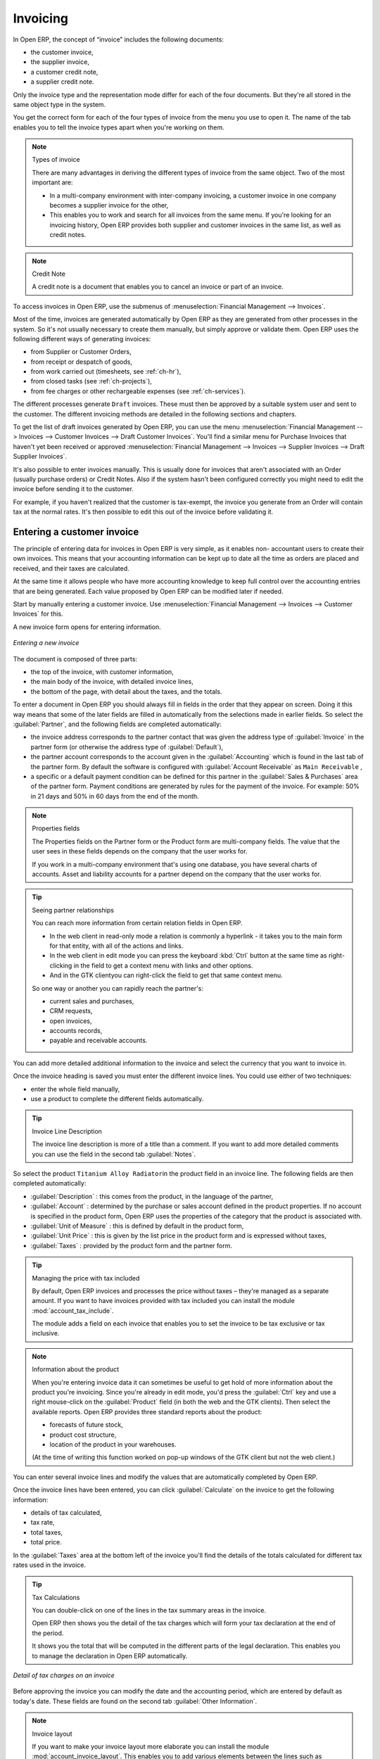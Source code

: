 
Invoicing
=========

In Open ERP, the concept of “invoice” includes the following documents:

* the customer invoice,

* the supplier invoice,

* a customer credit note,

* a supplier credit note.

Only the invoice type and the representation mode differ for each of the four documents. But they're
all stored in the same object type in the system.

You get the correct form for each of the four types of invoice from the menu you use to open it. The
name of the tab enables you to tell the invoice types apart when you're working on them.

.. index::
   single: Invoices; Types
..

.. note::  Types of invoice

	There are many advantages in deriving the different types of invoice from the same object. Two of the
	most important are:

	* In a multi-company environment with inter-company invoicing, a customer invoice in one company
	  becomes a supplier invoice for the other,

	* This enables you to work and search for all invoices from the same menu. If you're looking for an
	  invoicing history, Open ERP provides both supplier and customer invoices in the same list, as well
	  as credit notes.

.. index::
   single: Credit Note
..

.. note:: Credit Note

   A credit note is a document that enables you to cancel an invoice or part of an invoice.

To access invoices in Open ERP, use the submenus of :menuselection:`Financial Management -->
Invoices`.

Most of the time, invoices are generated automatically by Open ERP as they are generated from other
processes in the system. So it's not usually necessary to create them manually, but simply approve
or validate them. Open ERP uses the following different ways of generating invoices:

* from Supplier or Customer Orders,

* from receipt or despatch of goods,

* from work carried out (timesheets, see :ref:`ch-hr`),

* from closed tasks (see :ref:`ch-projects`),

* from fee charges or other rechargeable expenses (see :ref:`ch-services`).

The different processes generate \ ``Draft``\   invoices. These must then be approved by a suitable
system user and sent to the customer. The different invoicing methods are detailed in the following
sections and chapters.

To get the list of draft invoices generated by Open ERP, you can use the menu
:menuselection:`Financial Management --> Invoices --> Customer Invoices --> Draft Customer
Invoices`. You'll find a similar menu for Purchase Invoices that haven't yet been received or
approved :menuselection:`Financial Management --> Invoices --> Supplier Invoices --> Draft Supplier
Invoices`.

It's also possible to enter invoices manually. This is usually done for invoices that aren't
associated with an Order (usually purchase orders) or Credit Notes. Also if the system hasn't been
configured correctly you might need to edit the invoice before sending it to the customer.

For example, if you haven't realized that the customer is tax-exempt, the invoice you generate from an
Order will contain tax at the normal rates. It's then possible to edit this out of the invoice
before validating it.

Entering a customer invoice
---------------------------

The principle of entering data for invoices in Open ERP is very simple, as it enables non-
accountant users to create their own invoices. This means that your accounting information can be
kept up to date all the time as orders are placed and received, and their taxes are calculated.

At the same time it allows people who have more accounting knowledge to keep full control over the
accounting entries that are being generated. Each value proposed by Open ERP can be modified later
if needed.

Start by manually entering a customer invoice. Use :menuselection:`Financial Management --> Invoices
--> Customer Invoices` for this.

A new invoice form opens for entering information.

.. figure::  images/account_invoice_new.png
   :scale: 50
   :align: center

   *Entering a new invoice*

The document is composed of three parts:

* the top of the invoice, with customer information,

* the main body of the invoice, with detailed invoice lines,

* the bottom of the page, with detail about the taxes, and the totals.

To enter a document in Open ERP you should always fill in fields in the order that they appear on
screen. Doing it this way means that some of the later fields are filled in automatically from the
selections made in earlier fields. So select the :guilabel:`Partner`, and the following fields are
completed automatically:

* the invoice address corresponds to the partner contact that was given the address type of 
  :guilabel:`Invoice` in the partner form (or otherwise the address type of :guilabel:`Default`),

* the partner account corresponds to the account given in the :guilabel:`Accounting` which is found in the last
  tab of the partner form. By default the software is configured with :guilabel:`Account Receivable` as ``Main
  Receivable`` ,

* a specific or a default payment condition can be defined for this partner in the
  :guilabel:`Sales & Purchases` area of the partner form. Payment conditions are generated by rules for the payment of
  the invoice. For example: 50% in 21 days and 50% in 60 days from the end of the month.

.. index::
   single: Properties fields

.. note:: Properties fields

	The Properties fields on the Partner form or the Product form are multi-company fields. The value
	that the user sees in these fields depends on the company that the user works for.

	If you work in a multi-company environment that's using one database, you have several charts of
	accounts. Asset and liability accounts for a partner depend on the company that the user works for.

.. index::
   single: Navigating relationships
   single: Right-click
   single: Ctrl-Right-click

.. tip:: Seeing partner relationships

   You can reach more information from certain relation fields in Open ERP. 
	
   * In the web client in read-only mode a relation is commonly a hyperlink
     - it takes you to the main form for that entity, with all of the actions and links. 
	
   * In the web client in edit mode you can press the keyboard :kbd:`Ctrl` button at the same time 
     as right-clicking in the field to get a
     context menu with links and other options. 
	
   * And in the GTK clientyou can right-click the field to get that same
     context menu. 
	
   So one way or another you can rapidly reach the partner's:

   * current sales and purchases,

   * CRM requests,

   * open invoices,

   * accounts records,

   * payable and receivable accounts.

You can add more detailed additional information to the invoice and select the currency that you want to invoice in.

Once the invoice heading is saved you must enter the different invoice lines. You could use either
of two techniques:

* enter the whole field manually,

* use a product to complete the different fields automatically.

.. tip:: Invoice Line Description

	The invoice line description is more of a title than a comment. If you want to add more detailed
	comments you can use the field in the second tab :guilabel:`Notes`.

So select the product \ ``Titanium Alloy Radiator``\ in the product field in an invoice line. The
following fields are then completed automatically:

*  :guilabel:`Description` : this comes from the product, in the language of the partner,

*  :guilabel:`Account` : determined by the purchase or sales account defined in the
   product properties. If no account is specified in the product form, Open ERP uses the properties of
   the category that the product is associated with.

*  :guilabel:`Unit of Measure` : this is defined by default in the product form,

*  :guilabel:`Unit Price` : this is given by the list price in the product form and is expressed
   without taxes,

*  :guilabel:`Taxes` : provided by the product form and the partner form.

.. index::
   pair: module; account_tax_include

.. tip::  Managing the price with tax included

	By default, Open ERP invoices and processes the price without taxes – they're managed as a
	separate amount.
	If you want to have invoices provided with tax included you can install the module
	:mod:`account_tax_include`.

	The module adds a field on each invoice that enables you to set the invoice to be tax
	exclusive or tax inclusive.

.. note:: Information about the product

	When you're entering invoice data it can sometimes be useful to get hold of more information about
	the product you're invoicing.
	Since you're already in edit mode, you'd press the :guilabel:`Ctrl` key and use a right mouse-click
	on the :guilabel:`Product` field
	(in both the web and the GTK clients).
	Then select the available reports. Open ERP provides three standard reports about the product:

	* forecasts of future stock,

	* product cost structure,

	* location of the product in your warehouses.
	
	(At the time of writing this function worked on pop-up windows 
	of the GTK client but not the web client.)

You can enter several invoice lines and modify the values that are automatically completed
by Open ERP.

Once the invoice lines have been entered, you can click :guilabel:`Calculate` on the invoice to get
the following information:

* details of tax calculated,

* tax rate,

* total taxes,

* total price.

In the :guilabel:`Taxes` area at the bottom left of the invoice you'll find the details of the totals
calculated for different tax rates used in the invoice.

.. tip::  Tax Calculations

	You can double-click on one of the lines in the tax summary areas in the invoice.

	Open ERP then shows you the detail of the tax charges which will form your tax
	declaration at the end of the period.

	It shows you the total that will be computed in the different parts of the legal declaration. This
	enables you to manage the declaration in Open ERP automatically.


.. figure::  images/account_invoice_tva.png
   :scale: 50
   :align: center

   *Detail of tax charges on an invoice*

Before approving the invoice you can modify the date and the accounting period, which are entered by
default as today's date. These fields are found on the second tab :guilabel:`Other Information`.

.. index::
   single: Invoice layout
   pair: module; account_invoice_layout

.. note:: Invoice layout

	If you want to make your invoice layout more elaborate you can install the module
	:mod:`account_invoice_layout`. This enables you to add various elements between the lines such as
	subtotals, sections, separators and notes.

Click :guilabel:`Validate` when you want to approve the invoice. It moves from the \ ``Draft``\
state to the \ ``Open``\   state.

When you've validated an invoice, Open ERP gives it a unique number from a defined sequence. By
default it takes the form \ ``Year / Sequence Number``\   for example \ ``2008/00101``\  . If you
want to modify the sequence numbers use the menu :menuselection:`Administration --> Configuration -->
Sequences --> Sequences`.

Accounting entries corresponding to this invoice are automatically generated when you approve the
invoice. You see the detail of this by clicking the entry in the :guilabel:`Journal` and searching
there for the account moves generated by that invoice number.

..index::
  single: Taxes; DEEE

..

Managing taxes
--------------

Details on the product form and the partner form determine the selection of applicable taxes for an
invoice line. By default Open ERP takes account of all the taxes defined in the product form. If a
tax is defined in the Properties tab of the Partner form then Open ERP will base its tax
calculation on the Partner taxes instead, so a Partner that is defined as tax-exempt, for example,
will take precedence over taxes defined in the Product.

Take the case of the following product

* Applicable taxes:

	- TVA: 19.6% type TVA

	- DEEE: 5.5, type DEEE


.. index::
   single: DEEE tax

.. note:: DEEE tax

	The DEEE tax (disposal of electronic and electrical equipment) is an ecological tax that was
	imposed in France from 2007. It's applied to batteries to finance their recycling and is a fixed
	sum that's applied to the before-tax amount on the invoice

If you trade with a company in your own country, and your country has a DEEE-type tax, the
applicable taxes for this invoice could be:

* DEEE: 5.5,

* TVA: 19.6%.

If you sell to a customer in another company in the community (intracommunity), instead, then tax is
not charged. Your foreign partners would then be zero-rated by selecting a 0% tax in the last tab,
:guilabel:`Accounting`. When you create an invoice for this customer, Open ERP will calculate the following
taxes on the product:

* DEEE: 5.5,

* TVA intracommunity: 0%.

If you haven't entered the parameters in the customer form correctly, Open ERP will suggest incorrect
taxes in the invoice. That's not an insuperable problem because you can always modify the
information directly in the invoice before approving it.

.. tip:: Occasional invoices

	When you create an invoice for a product that will only be bought or sold once you don't have to
	encode a new product.
	But you'll have to provide quite a bit of information manually on the invoice line:

	* sale price,

	* applicable taxes,

	* account,

	* product description.

Cancelling an invoice
---------------------

By default Open ERP won't allow you to cancel an invoice once it has been approved. Since
accounting entries have been created you theoretically can't go back and delete them. However in
many cases it's more convenient to cancel an invoice when there's an error than to produce a credit
note and reconcile the two entries. Your attitude to this will be influenced by current legislation
in your accounting jurisdiction and your adherence to accounting purity.

Open ERP accommodates either approach. Cancelling an invoice can be permitted by checking the box
:guilabel:`Allow Cancelling Entries` in the Journal corresponding to this invoice. You'll then be allowed to
cancel the invoice if the following two conditions are met:

	#. The accounting entries haven't been reconciled or paid: if they have then you'll have to cancel
	   the reconciliation.

	#. The accounting period or the fiscal year hasn't already been closed: if it has then no
	   modification is possible.

Cancelling an invoice has the effect of automatically modifying the corresponding accounting
entries.

When the invoice has been cancelled you could then put it back into the 
\ ``Draft``\ state. So you could modify it and approve it again later.

.. tip::  Numbering invoices

	Some countries require you to have contiguously numbered invoices (that is, with no break in the sequence).
	If, after cancelling an invoice that you're not regenerating,
	you find yourself with a break in the numbering you'd have to go and modify the sequence,
	redo the invoice and replace the sequence number with its original value.

	You can control the sequences using the menu :menuselection:`Administration --> Configuration -->
	Sequences --> Sequences`.

Cancelling an invoice will cause a break in the number sequence of your invoices. You're
strongly advised to recreate this invoice and re-approve it to fill the hole in the numbering if you can.

.. tip:: Duplicating a document

	The duplication function can be applied to all the system documents: you can duplicate anything –
	a product, an order, or a delivery.

.. note:: Some points

	#. Duplicating invoices

		Instead of entering a new invoice each time, you can base an invoice on a similar preceding one
		and duplicate it. To do this, first search for a suitable existing one. In the web client, show
		the invoice in read-only (non-editable) form view, then click :guilabel:`Duplicate`. In the GTK client,
		select :menuselection:`Form --> Duplicate` from the top menu.

		The duplication creates a new invoice in the ``Draft`` state. That enables you to modify it before
		approving it. Duplicating documents in Open ERP is an intelligent function, which enables the
		duplicated invoice to be given its own sequence number, today's date, and the draft state, even if
		the preceding invoice has been paid.

	#. Saving partner preferences

		Open ERP has many functions to help you enter data quickly. If you invoice the same products
		frequently for the same partner you can save the last invoice preferences using conditional
		default values.

		To test this functionality, create an invoice for a partner and add some lines
		(from the GTK client). Then hold
		:kbd:`Ctrl` and click with the right mouse button on the contents of the :guilabel:`Invoices` field and select 
		:guilabel:`Set as default`. Check the box that indicates this default should apply only to you.

		Then the next time you create an invoice these invoice lines will be
		automatically created and you'll only have to modify the quantities before confirming the invoice.

		For taxes you could put the default amount in the invoice lines (in France it would be
		19.6%, in Belgium 21%, in the UK 17.5% or 15%). Doing this you won't forget to add tax when you're
		manually entering invoices.
		
		(The capabilities of the GTK client are more extensive than those of the web client.
		You can set defaults for multiple lines in the GTK client but only a single line in the web client,
		so you need to be quite sure what is possible before you use this functionality routinely.)

	#. Getting information by navigating to it

		As you're creating an invoice you'll often find you need extra information about the partner to
		help you complete the invoice. As described earlier, you can navigate to other
		information linked to this partner, such as:

		* tasks completed,

		* benefit details,

		* most recent invoices,

		* latest orders.

		Do the same to get information about the products you're invoicing,. For example: is there enough
		stock? When will you be getting more stocks in? What are the costs and normal list prices for this
		product?

		By making this information easily accessible while you're invoicing, Open ERP greatly simplifies
		your work in creating the invoice.

Creating a supplier invoice
---------------------------

The form that manages supplier invoices is very similar to the one for customer invoices. However,
it's been adapted to simplify rapid data entry and monitoring of the amounts recorded.

.. tip::  Entering data

	Many companies don't enter data on supplier invoices but simply enter accounting data corresponding to
	the purchase journal.

	This particularly applies to users that have focused on the accounting system rather than all the
	capabilities provided by an ERP system.
	The two approaches reach the same accounting result: some prefer one and others prefer the other
	depending on their skills.

	However, when you use the Purchase Management functions in Open ERP you should work directly on
	invoices because they provide Purchase Orders or Goods Receipt documents.

To enter a new supplier invoice, use the menu :menuselection:`Financial Management --> Invoices -->
Supplier Invoices --> New Supplier Invoice`.

Everything is similar to the customer invoice, starting with the :guilabel:`Journal`
unless the default is acceptable, and then the
:guilabel:`Partner`, which will automatically complete the following fields

* :guilabel:`Invoice address`,

* partner :guilabel:`Account`.

Unlike the customer invoice you don't have to enter payment conditions – simply a :guilabel:`Due
Date` if you want one. 
If you don't give a due date, Open ERP assumes that this invoice will be paid in cash.
If you want to code in more complete payment conditions than just due date you can use the :guilabel:`Payment
Term` field which you can find on the second tab :guilabel:`Other Info`.

You must also enter the invoice :guilabel:`Total` with taxes included. Open ERP uses this amount
to check whether all invoice lines have been entered correctly before it will let you validate the
invoice.

Indicate the :guilabel:`Currency` if the invoice isn't going to use the default currency, then you can enter
the :guilabel:`Invoice lines`.

Just like the customer invoice you have the choice of entering all the information manually or using
a product to complete many of the fields automatically. Entering a product, all of the following
values are completed automatically:

* the product :guilabel:`Account` is completed from the properties of the product form or the
  :guilabel:`Category` of the product if nothing is defined on the product itself,

* the :guilabel:`Taxes` come from the product form and/or the partner form, based on the same
  principles as the customer invoice,

* the :guilabel:`Quantity` is set at 1 by default but can be changed manually,

* set the :guilabel:`Unit Price` from the total price you're quoted after deducting all
  the different applicable taxes,

Click :guilabel:`Compute Taxes` to ensure that the totals correspond to those indicated on
the paper invoice from the supplier. When you approve the invoice, Open ERP verifies that the total
amount indicated in the header correspond to the sum of the amounts without tax on the invoice lines
and the different applicable taxes.

.. tip:: The Calculate button

	Even though you should calculate the invoice before approving it you don't have to push the
	:guilabel:`Compute Taxes` button.
	If you approve the invoice directly the software calculates the different taxes itself and verifies
	the total.

	This button is only used for making a pre-check of the amount displayed before you confirm it
	finally.

Open ERP automatically completes the :guilabel:`Date Invoiced` and the accounting period, but you can still
change these values manually in the second tab on the invoice before saving it.

.. index::
   single: Declarations

.. note::  Dates and Accounting Periods

	Accounting periods are treated as legal period declarations. For example a tax declaration for an
	invoice depends on the accounting period and not on the date of invoicing.

	Depending on whether your declarations are made monthly or quarterly, the fiscal year contains
	either twelve or four accounting periods.

	The dates are shown in the document you created in the accounting system. They're used for
	calculating due dates.

.. index::
   single: Due Date

The two pieces of information don't have to have the same date. If, for example, you receive an
invoice dated 5th January which relates to goods or services supplied before 31st December, the
invoice may be coded into the December accounting period and thus be recognized in that period for
the tax declaration, while the invoice can remain 5th January which remains the basis of the due
date for payment.

You can find that the amounts don't correspond with what your supplier has given you on paper for
reasons that can include:

* the supplier made a calculation error,

* the amounts have been rounded differently.

.. tip:: Rounding Tax

	It often happens that a supplier adds 1 to the total because the tax calculation has been rounded
	upwards. Some tax amounts aren't valid because of this rounding.

	For example it's impossible to arrive at the amount of 145.50 if you're working to a precision of 2
	decimal places and a rate of 19.6%:

	* 121.65 x 1.196 = 145.49

	* 121.66 x 1.196 = 145.51

In this case you can modify a value in the lines that the total's based on, or the total amount of
taxes at the bottom left of the form: both are editable so that you can modify them to adjust the
total.

When the totals tally you can validate the invoice. Open ERP then generates the corresponding
accounting entries. You can manage those entries using the :guilabel:`Account`  fields on the
invoice and on each of the invoice lines.

.. index::
   single: Credit Notes

Credit Notes
------------

Entering a customer credit note is almost identical to entering a customer invoice. You just start
from the menu :menuselection:`Financial Accounting --> Invoices --> Customer Refunds`.

Similarly, entering a supplier credit note is the same as that of the supplier invoice and so you
use the menu :menuselection:`Financial Accounting --> Invoices --> Supplier Refunds`.

It's easy to generate a credit note quickly from an existing invoice. To do this, select a customer
or supplier invoice and click :guilabel:`Refund invoice` on the toolbar to the right. Open ERP
opens a new credit note form for you in the \ ``Draft``\   state so that you can modify it before
approval.

.. index::
   pair: multiple; selection
   pair: multiple; action

.. tip::  Crediting several invoices

	You can refund several invoices in one operation.
	From the web client you'd display a list of invoices and then click the checkboxes alongside the
	ones you want to refund.
	Then click the :guilabel:`Refund invoice` action from the right toolbar.

	In the GTK client you'd make a multiple selection of invoices by clicking whichever lines you
	want to select while holding the keyboard :kbd:`Ctrl` button down.
	Then you'd execute the action by clicking the :guilabel:`Action` (gears) icon on the icon toolbar
	and selecting :guilabel:`Refund invoice`.

Invoice payment
---------------

The invoice is automatically marked as paid by Open ERP once invoice entries have been reconciled
with payment entries. You yourself don't have to mark the invoices as paid: Open ERP manages that
when you reconcile your payments.

.. tip::  Reconciling a credit note

	Generally you reconcile the invoice's accounting entries with their payment(s).
	But you can also reconcile an invoice with the entries from the corresponding credit note instead,
	to mutually cancel them.

You've probably seen the :guilabel:`Pay Invoice` action button in the toolbar to the right of the invoice
form. This lets you enter payments and get entries reconciled very quickly. This functionality is
usually employed by companies that use Open ERP as a simple billing system and not for complete
accounting. They enter their payments manually on different invoices.

You probably shouldn't use this functionality if you have all of your accounting in Open ERP. It's
much more convenient to manage the payment of invoices when you're entering bank statements and cash
transactions. These allow better control of financial transactions and permit greater flexibility in
areas such as:

* advance and partial payments of invoices,

* payment of several invoices by several payments,

* fine-grained management of different due dates on the same invoices,

* management of adjustments if there are different amounts to those on the invoice.

.. Copyright © Open Object Press. All rights reserved.

.. You may take electronic copy of this publication and distribute it if you don't
.. change the content. You can also print a copy to be read by yourself only.

.. We have contracts with different publishers in different countries to sell and
.. distribute paper or electronic based versions of this book (translated or not)
.. in bookstores. This helps to distribute and promote the Open ERP product. It
.. also helps us to create incentives to pay contributors and authors using author
.. rights of these sales.

.. Due to this, grants to translate, modify or sell this book are strictly
.. forbidden, unless Tiny SPRL (representing Open Object Press) gives you a
.. written authorisation for this.

.. Many of the designations used by manufacturers and suppliers to distinguish their
.. products are claimed as trademarks. Where those designations appear in this book,
.. and Open Object Press was aware of a trademark claim, the designations have been
.. printed in initial capitals.

.. While every precaution has been taken in the preparation of this book, the publisher
.. and the authors assume no responsibility for errors or omissions, or for damages
.. resulting from the use of the information contained herein.

.. Published by Open Object Press, Grand Rosière, Belgium
